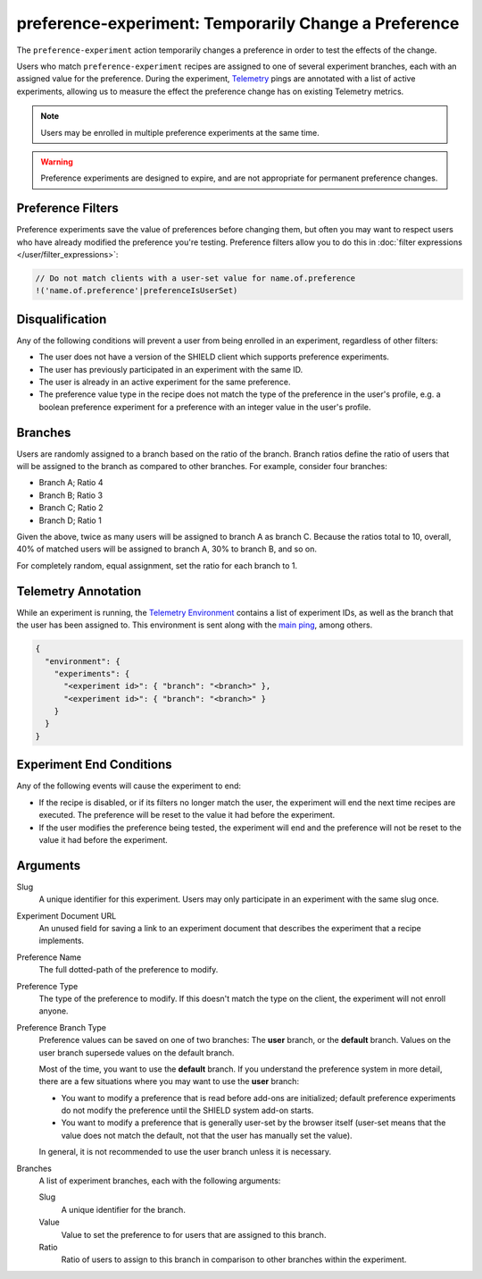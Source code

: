 preference-experiment: Temporarily Change a Preference
======================================================
The ``preference-experiment`` action temporarily changes a preference in order
to test the effects of the change.

Users who match ``preference-experiment`` recipes are assigned to one of several
experiment branches, each with an assigned value for the preference. During the
experiment, Telemetry_ pings are annotated with a list of active experiments,
allowing us to measure the effect the preference change has on existing
Telemetry metrics.

.. note::

   Users may be enrolled in multiple preference experiments at the same time.

.. warning::

   Preference experiments are designed to expire, and are not appropriate for
   permanent preference changes.

.. _Telemetry: https://wiki.mozilla.org/Telemetry

Preference Filters
------------------
Preference experiments save the value of preferences before changing them, but
often you may want to respect users who have already modified the preference
you're testing. Preference filters allow you to do this in
:doc:`filter expressions </user/filter_expressions>`:

.. code-block:: javascript

   // Do not match clients with a user-set value for name.of.preference
   !('name.of.preference'|preferenceIsUserSet)

Disqualification
----------------
Any of the following conditions will prevent a user from being enrolled in an
experiment, regardless of other filters:

- The user does not have a version of the SHIELD client which supports
  preference experiments.
- The user has previously participated in an experiment with the same ID.
- The user is already in an active experiment for the same preference.
- The preference value type in the recipe does not match the type of the
  preference in the user's profile, e.g. a boolean preference experiment for a
  preference with an integer value in the user's profile.

Branches
--------
Users are randomly assigned to a branch based on the ratio of the branch.
Branch ratios define the ratio of users that will be assigned to the branch as
compared to other branches. For example, consider four branches:

- Branch A; Ratio 4
- Branch B; Ratio 3
- Branch C; Ratio 2
- Branch D; Ratio 1

Given the above, twice as many users will be assigned to branch A as branch C.
Because the ratios total to 10, overall, 40% of matched users will be assigned
to branch A, 30% to branch B, and so on.

For completely random, equal assignment, set the ratio for each branch to 1.

Telemetry Annotation
--------------------
While an experiment is running, the `Telemetry Environment`_ contains a list of
experiment IDs, as well as the branch that the user has been assigned to. This
environment is sent along with the `main ping`_, among others.

.. code-block:: json

   {
     "environment": {
       "experiments": {
         "<experiment id>": { "branch": "<branch>" },
         "<experiment id>": { "branch": "<branch>" }
       }
     }
   }

.. _Telemetry Environment: https://firefox-source-docs.mozilla.org/toolkit/components/telemetry/telemetry/index.html
.. _main ping: https://firefox-source-docs.mozilla.org/toolkit/components/telemetry/telemetry/data/main-ping.html

Experiment End Conditions
-------------------------
Any of the following events will cause the experiment to end:

- If the recipe is disabled, or if its filters no longer match the user, the
  experiment will end the next time recipes are executed. The preference will be
  reset to the value it had before the experiment.
- If the user modifies the preference being tested, the experiment will end and
  the preference will not be reset to the value it had before the experiment.

Arguments
---------
Slug
   A unique identifier for this experiment. Users may only participate in an
   experiment with the same slug once.
Experiment Document URL
   An unused field for saving a link to an experiment document that describes
   the experiment that a recipe implements.
Preference Name
   The full dotted-path of the preference to modify.
Preference Type
   The type of the preference to modify. If this doesn't match the type on the
   client, the experiment will not enroll anyone.
Preference Branch Type
   Preference values can be saved on one of two branches: The **user** branch,
   or the **default** branch. Values on the user branch supersede values on the
   default branch.

   Most of the time, you want to use the **default** branch. If you understand
   the preference system in more detail, there are a few situations where you
   may want to use the **user** branch:

   - You want to modify a preference that is read before add-ons are
     initialized; default preference experiments do not modify the
     preference until the SHIELD system add-on starts.
   - You want to modify a preference that is generally user-set by the browser
     itself (user-set means that the value does not match the default, not that
     the user has manually set the value).

   In general, it is not recommended to use the user branch unless it is
   necessary.
Branches
   A list of experiment branches, each with the following arguments:

   Slug
      A unique identifier for the branch.
   Value
      Value to set the preference to for users that are assigned to this branch.
   Ratio
      Ratio of users to assign to this branch in comparison to other branches
      within the experiment.
